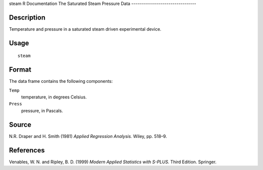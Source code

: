 steam
R Documentation
The Saturated Steam Pressure Data
---------------------------------

Description
~~~~~~~~~~~

Temperature and pressure in a saturated steam driven experimental
device.

Usage
~~~~~

::

    steam

Format
~~~~~~

The data frame contains the following components:

``Temp``
    temperature, in degrees Celsius.

``Press``
    pressure, in Pascals.


Source
~~~~~~

N.R. Draper and H. Smith (1981) *Applied Regression Analysis.*
Wiley, pp. 518–9.

References
~~~~~~~~~~

Venables, W. N. and Ripley, B. D. (1999)
*Modern Applied Statistics with S-PLUS.* Third Edition. Springer.


